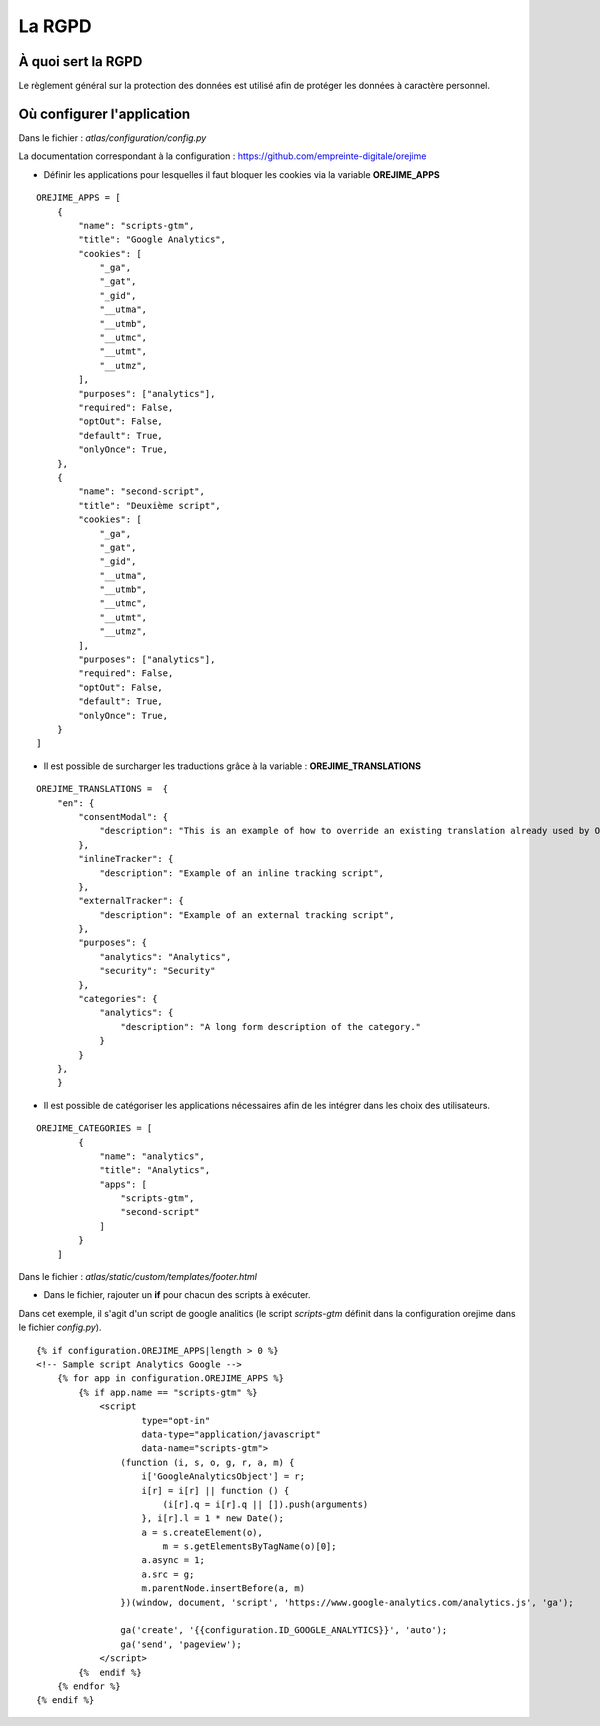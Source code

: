 La RGPD
=======

À quoi sert la RGPD
-------------------

Le règlement général sur la protection des données est utilisé afin de protéger les données à caractère personnel.

Où configurer l'application
---------------------------

Dans le fichier : `atlas/configuration/config.py`

La documentation correspondant à la configuration : https://github.com/empreinte-digitale/orejime

- Définir les applications pour lesquelles il faut bloquer les cookies via la variable **OREJIME_APPS**

::

    OREJIME_APPS = [
        {
            "name": "scripts-gtm",
            "title": "Google Analytics",
            "cookies": [
                "_ga",
                "_gat",
                "_gid",
                "__utma",
                "__utmb",
                "__utmc",
                "__utmt",
                "__utmz",
            ],
            "purposes": ["analytics"],
            "required": False,
            "optOut": False,
            "default": True,
            "onlyOnce": True,
        },
        {
            "name": "second-script",
            "title": "Deuxième script",
            "cookies": [
                "_ga",
                "_gat",
                "_gid",
                "__utma",
                "__utmb",
                "__utmc",
                "__utmt",
                "__utmz",
            ],
            "purposes": ["analytics"],
            "required": False,
            "optOut": False,
            "default": True,
            "onlyOnce": True,
        }
    ]

- Il est possible de surcharger les traductions grâce à la variable : **OREJIME_TRANSLATIONS**

::

    OREJIME_TRANSLATIONS =  {
        "en": {
            "consentModal": {
                "description": "This is an example of how to override an existing translation already used by Orejime",
            },
            "inlineTracker": {
                "description": "Example of an inline tracking script",
            },
            "externalTracker": {
                "description": "Example of an external tracking script",
            },
            "purposes": {
                "analytics": "Analytics",
                "security": "Security"
            },
            "categories": {
                "analytics": {
                    "description": "A long form description of the category."
                }
            }
        },
        }

- Il est possible de catégoriser les applications nécessaires afin de les intégrer dans les choix des utilisateurs.

.. image :: images/choice_rgpd.png


::

    OREJIME_CATEGORIES = [
            {
                "name": "analytics",
                "title": "Analytics",
                "apps": [
                    "scripts-gtm",
                    "second-script"
                ]
            }
        ]

Dans le fichier : `atlas/static/custom/templates/footer.html`

- Dans le fichier, rajouter un **if** pour chacun des scripts à exécuter.

Dans cet exemple, il s'agit d'un script de google analitics (le script `scripts-gtm` définit dans la configuration orejime dans le fichier `config.py`).

::

    {% if configuration.OREJIME_APPS|length > 0 %}
    <!-- Sample script Analytics Google -->
        {% for app in configuration.OREJIME_APPS %}
            {% if app.name == "scripts-gtm" %}
                <script
                        type="opt-in"
                        data-type="application/javascript"
                        data-name="scripts-gtm">
                    (function (i, s, o, g, r, a, m) {
                        i['GoogleAnalyticsObject'] = r;
                        i[r] = i[r] || function () {
                            (i[r].q = i[r].q || []).push(arguments)
                        }, i[r].l = 1 * new Date();
                        a = s.createElement(o),
                            m = s.getElementsByTagName(o)[0];
                        a.async = 1;
                        a.src = g;
                        m.parentNode.insertBefore(a, m)
                    })(window, document, 'script', 'https://www.google-analytics.com/analytics.js', 'ga');

                    ga('create', '{{configuration.ID_GOOGLE_ANALYTICS}}', 'auto');
                    ga('send', 'pageview');
                </script>
            {%  endif %}
        {% endfor %}
    {% endif %}
